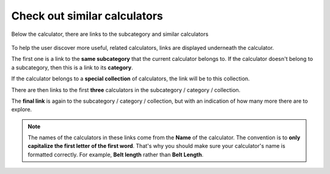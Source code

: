 .. _checkSimilar:

Check out similar calculators
=============================

.. _checkSimilarExample:
.. figure:: check-similar-example.png
  :width: 100%
  :alt: example of the check out similar calculators links under the calculator
  :align: center

  Below the calculator, there are links to the subcategory and similar calculators

To help the user discover more useful, related calculators, links are displayed underneath the calculator.

The first one is a link to the **same subcategory** that the current calculator belongs to. If the calculator doesn't belong to a subcategory, then this is a link to its **category**.

If the calculator belongs to a **special collection** of calculators, the link will be to this collection.

There are then links to the first **three** calculators in the subcategory / category / collection.

The **final link** is again to the subcategory / category / collection, but with an indication of how many more there are to explore.

.. note::
  The names of the calculators in these links come from the **Name** of the calculator. The convention is to **only capitalize the first letter of the first word**. That's why you should make sure your calculator's name is formatted correctly. For example, **Belt length** rather than **Belt Length**.
